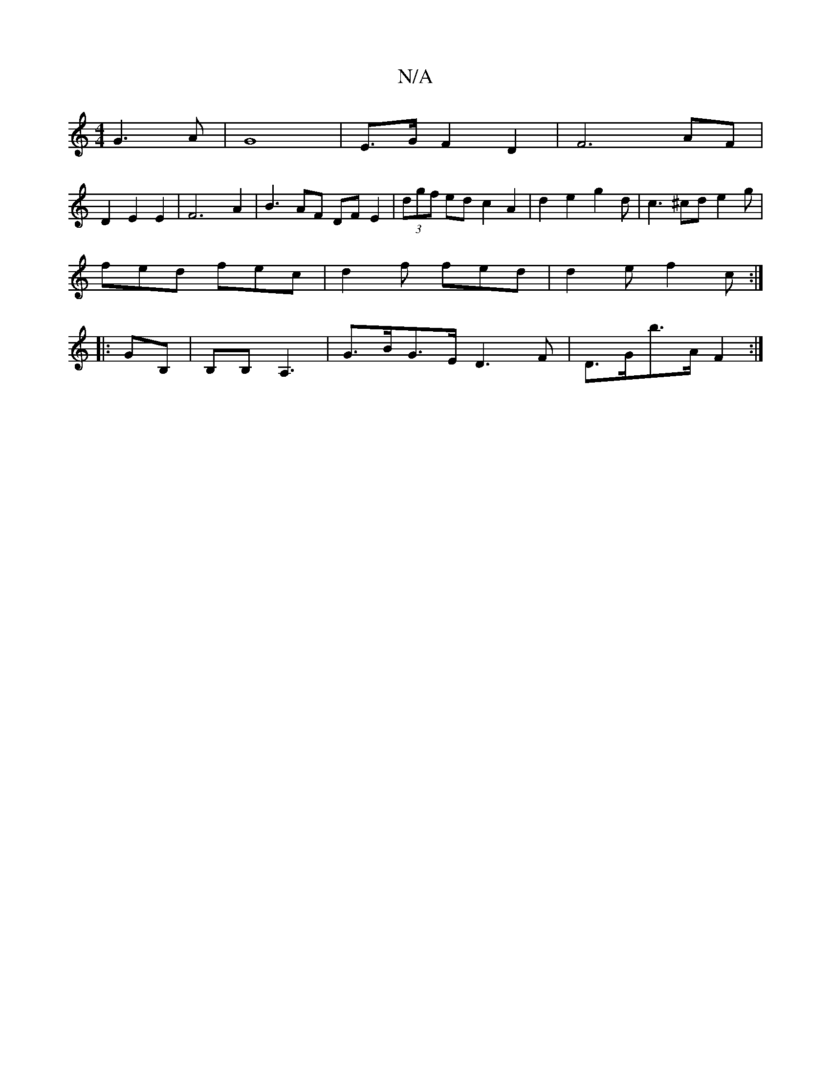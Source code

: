 X:1
T:N/A
M:4/4
R:N/A
K:Cmajor
G3A | G8 | E>G F2 D2 | F6 AF |
D2 E2 E2 | F6- A2 | B3 AF DF E2|(3dgf ed c2 A2 | d2 e2 -g2d | c3 ^cd e2 g |
fed fec | d2 f fed | d2e f2c :| 
|: GB,|B,iB, A,3| G>BG>E D3 F|D>Gb>A F2 :|

|:(E4 E)DD) | f3